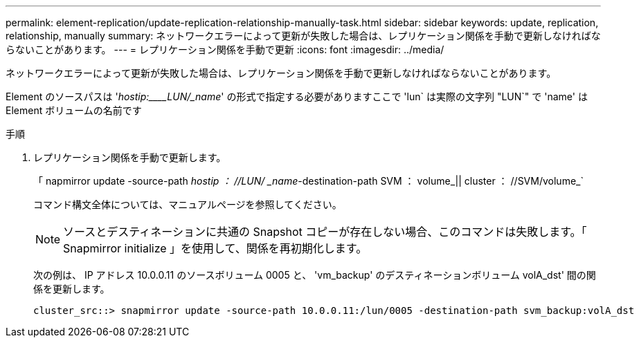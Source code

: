 ---
permalink: element-replication/update-replication-relationship-manually-task.html 
sidebar: sidebar 
keywords: update, replication, relationship, manually 
summary: ネットワークエラーによって更新が失敗した場合は、レプリケーション関係を手動で更新しなければならないことがあります。 
---
= レプリケーション関係を手動で更新
:icons: font
:imagesdir: ../media/


[role="lead"]
ネットワークエラーによって更新が失敗した場合は、レプリケーション関係を手動で更新しなければならないことがあります。

Element のソースパスは '_hostip:____LUN/_name_' の形式で指定する必要がありますここで 'lun` は実際の文字列 "LUN`" で 'name' は Element ボリュームの名前です

.手順
. レプリケーション関係を手動で更新します。
+
「 napmirror update -source-path _hostip ： //LUN/ _name_-destination-path SVM ： volume_|| cluster ： //SVM/volume_`

+
コマンド構文全体については、マニュアルページを参照してください。

+
[NOTE]
====
ソースとデスティネーションに共通の Snapshot コピーが存在しない場合、このコマンドは失敗します。「 Snapmirror initialize 」を使用して、関係を再初期化します。

====
+
次の例は、 IP アドレス 10.0.0.11 のソースボリューム 0005 と、 'vm_backup' のデスティネーションボリューム volA_dst' 間の関係を更新します。

+
[listing]
----
cluster_src::> snapmirror update -source-path 10.0.0.11:/lun/0005 -destination-path svm_backup:volA_dst
----


